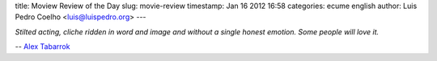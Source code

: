 title: Moview Review of the Day
slug: movie-review
timestamp: Jan 16 2012 16:58
categories: ecume english
author: Luis Pedro Coelho <luis@luispedro.org>
---

*Stilted acting, cliche ridden in word and image and without a single honest
emotion. Some people will love it.*

-- `Alex Tabarrok <http://marginalrevolution.com/marginalrevolution/2012/01/short-movie-reviews.html>`__

